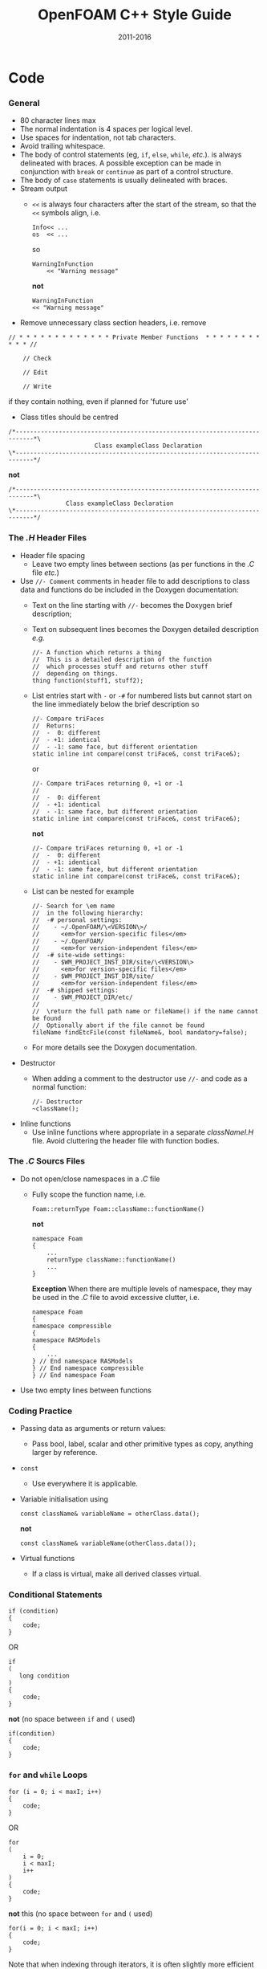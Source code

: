#                            -*- mode: org; -*-
#
#+TITLE:                 OpenFOAM C++ Style Guide
#+AUTHOR:                  OpenFOAM Foundation
#+DATE:                         2011-2016
#+LINK:                   http://www.OpenFOAM.org
#+OPTIONS: author:nil ^:{}
#+STARTUP: hidestars
#+STARTUP: odd

* Code
*** General
    + 80 character lines max
    + The normal indentation is 4 spaces per logical level.
    + Use spaces for indentation, not tab characters.
    + Avoid trailing whitespace.
    + The body of control statements (eg, =if=, =else=, =while=, /etc./). is
      always delineated with braces.  A possible exception can be
      made in conjunction with =break= or =continue= as part of a control
      structure.
    + The body of =case= statements is usually delineated with braces.
    + Stream output
      + =<<= is always four characters after the start of the stream,
        so that the =<<= symbols align, i.e.
        #+begin_src c++
        Info<< ...
        os  << ...
        #+end_src
        so
        #+begin_src C++
        WarningInFunction
            << "Warning message"
        #+end_src
        *not*
        #+begin_src C++
        WarningInFunction
        << "Warning message"
        #+end_src

    + Remove unnecessary class section headers, i.e. remove
#+begin_src C++
// * * * * * * * * * * * * * Private Member Functions  * * * * * * * * * * * //

    // Check

    // Edit

    // Write
#+end_src
      if they contain nothing, even if planned for 'future use'

    + Class titles should be centred
#+begin_src C++
/*---------------------------------------------------------------------------*\
                        Class exampleClass Declaration
\*---------------------------------------------------------------------------*/
#+end_src
      *not*
#+begin_src C++
/*---------------------------------------------------------------------------*\
                Class exampleClass Declaration
\*---------------------------------------------------------------------------*/
#+end_src

*** The /.H/ Header Files
    + Header file spacing
      + Leave two empty lines between sections
        (as per functions in the /.C/ file /etc./)
    + Use =//- Comment= comments in header file to add descriptions to class
      data and functions do be included in the Doxygen documentation:
      + Text on the line starting with =//-= becomes the Doxygen brief
        description;
      + Text on subsequent lines becomes the Doxygen detailed description /e.g./
        #+begin_src C++
        //- A function which returns a thing
        //  This is a detailed description of the function
        //  which processes stuff and returns other stuff
        //  depending on things.
        thing function(stuff1, stuff2);
        #+end_src
      + List entries start with =-= or =-#= for numbered lists but cannot start
        on the line immediately below the brief description so
        #+begin_src C++
        //- Compare triFaces
        //  Returns:
        //  -  0: different
        //  - +1: identical
        //  - -1: same face, but different orientation
        static inline int compare(const triFace&, const triFace&);
        #+end_src
        or
        #+begin_src C++
        //- Compare triFaces returning 0, +1 or -1
        //
        //  -  0: different
        //  - +1: identical
        //  - -1: same face, but different orientation
        static inline int compare(const triFace&, const triFace&);
        #+end_src
        *not*
        #+begin_src C++
        //- Compare triFaces returning 0, +1 or -1
        //  -  0: different
        //  - +1: identical
        //  - -1: same face, but different orientation
        static inline int compare(const triFace&, const triFace&);
        #+end_src
      + List can be nested for example
        #+begin_src C++
        //- Search for \em name
        //  in the following hierarchy:
        //  -# personal settings:
        //    - ~/.OpenFOAM/\<VERSION\>/
        //      <em>for version-specific files</em>
        //    - ~/.OpenFOAM/
        //      <em>for version-independent files</em>
        //  -# site-wide settings:
        //    - $WM_PROJECT_INST_DIR/site/\<VERSION\>
        //      <em>for version-specific files</em>
        //    - $WM_PROJECT_INST_DIR/site/
        //      <em>for version-independent files</em>
        //  -# shipped settings:
        //    - $WM_PROJECT_DIR/etc/
        //
        //  \return the full path name or fileName() if the name cannot be found
        //  Optionally abort if the file cannot be found
        fileName findEtcFile(const fileName&, bool mandatory=false);
        #+end_src
      + For more details see the Doxygen documentation.
    + Destructor
      + When adding a comment to the destructor use =//-= and code as a normal
        function:
        #+begin_src C++
        //- Destructor
        ~className();
        #+end_src
    + Inline functions
      + Use inline functions where appropriate in a separate /classNameI.H/
        file.  Avoid cluttering the header file with function bodies.

*** The /.C/ Sourcs Files
    + Do not open/close namespaces in a /.C/ file
      + Fully scope the function name, i.e.
        #+begin_src C++
        Foam::returnType Foam::className::functionName()
        #+end_src
        *not*
        #+begin_src C++
        namespace Foam
        {
            ...
            returnType className::functionName()
            ...
        }
        #+end_src
        *Exception*
        When there are multiple levels of namespace, they may be used in the
        /.C/ file to avoid excessive clutter, i.e.
        #+begin_src C++
        namespace Foam
        {
        namespace compressible
        {
        namespace RASModels
        {
            ...
        } // End namespace RASModels
        } // End namespace compressible
        } // End namespace Foam
        #+end_src

    + Use two empty lines between functions

*** Coding Practice
    + Passing data as arguments or return values:
      + Pass bool, label, scalar and other primitive types as copy,
        anything larger by reference.
    + =const=
      + Use everywhere it is applicable.
    + Variable initialisation using
      #+begin_src C++
      const className& variableName = otherClass.data();
      #+end_src
      *not*
      #+begin_src C++
      const className& variableName(otherClass.data());
      #+end_src
    + Virtual functions
      + If a class is virtual, make all derived classes virtual.

*** Conditional Statements
    #+begin_src C++
    if (condition)
    {
        code;
    }
    #+end_src
    OR
    #+begin_src C++
    if
    (
       long condition
    )
    {
        code;
    }
    #+end_src
    *not* (no space between =if= and =(= used)
    #+begin_src C++
    if(condition)
    {
        code;
    }
    #+end_src

*** =for= and =while= Loops
    #+begin_src C++
    for (i = 0; i < maxI; i++)
    {
        code;
    }
    #+end_src
    OR
    #+begin_src C++
    for
    (
        i = 0;
        i < maxI;
        i++
    )
    {
        code;
    }
    #+end_src
    *not* this (no space between =for= and =(= used)
    #+begin_src C++
    for(i = 0; i < maxI; i++)
    {
        code;
    }
    #+end_src
    Note that when indexing through iterators, it is often slightly more
    efficient to use the pre-increment form. Eg, =++iter= instead of =iter++=

*** =forAll=, =forAllIter=, =forAllConstIter=, /etc./ loops
    Like =for= loops, but
    #+begin_src C++
    forAll(
    #+end_src
    *not*
    #+begin_src C++
    forAll (
    #+end_src
    Using the =forAllIter= and =forAllConstIter= macros is generally
    advantageous - less typing, easier to find later.  However, since
    they are macros, they will fail if the iterated object contains
    any commas /e.g./ following will FAIL!:
    #+begin_src C++
    forAllIter(HashTable<labelPair, edge, Hash<edge>>, foo, iter)
    #+end_src
    These convenience macros are also generally avoided in other
    container classes and OpenFOAM primitive classes.

*** Splitting Over Multiple Lines
***** Splitting return type and function name
      + Split initially after the function return type and left align
      + Do not put =const= onto its own line - use a split to keep it with
        the function name and arguments.
        #+begin_src C++
        const Foam::longReturnTypeName&
        Foam::longClassName::longFunctionName const
        #+end_src
        *not*
        #+begin_src C++
        const Foam::longReturnTypeName&
            Foam::longClassName::longFunctionName const
        #+end_src
        *nor*
        #+begin_src C++
        const Foam::longReturnTypeName& Foam::longClassName::longFunctionName
        const
        #+end_src
        *nor*
        #+begin_src C++
        const Foam::longReturnTypeName& Foam::longClassName::
        longFunctionName const
        #+end_src
      + If it needs to be split again, split at the function name (leaving
        behind the preceding scoping =::=s), and again, left align, i.e.
        #+begin_src C++
        const Foam::longReturnTypeName&
        Foam::veryveryveryverylongClassName::
        veryveryveryverylongFunctionName const
        #+end_src

***** Splitting long lines at an "="
     Indent after split
     #+begin_src C++
     variableName =
         longClassName.longFunctionName(longArgument);
     #+end_src
     OR (where necessary)
     #+begin_src C++
     variableName =
         longClassName.longFunctionName
         (
             longArgument1,
             longArgument2
         );
     #+end_src
     *not*
     #+begin_src C++
     variableName =
     longClassName.longFunctionName(longArgument);
     #+end_src
     *nor*
     #+begin_src C++
     variableName = longClassName.longFunctionName
     (
         longArgument1,
         longArgument2
     );
     #+end_src

*** Maths and Logic
    + Operator spacing
      #+begin_src C++
      a + b, a - b
      a*b, a/b
      a & b, a ^ b
      a = b, a != b
      a < b, a > b, a >= b, a <= b
      a || b, a && b
      #+end_src
    + Splitting formulae over several lines

      Split and indent as per "splitting long lines at an ="
      with the operator on the lower line.  Align operator so that first
      variable, function or bracket on the next line is 4 spaces indented i.e.
      #+begin_src C++
      variableName =
          a*(a + b)
         *exp(c/d)
         *(k + t);
      #+end_src
      This is sometimes more legible when surrounded by extra parentheses:

      #+begin_src C++
      variableName =
      (
          a*(a + b)
         *exp(c/d)
         *(k + t)
      );
      #+end_src
    + Splitting logical tests over several lines

      outdent the operator so that the next variable to test is aligned with
      the four space indentation, i.e.
      #+begin_src C++
      if
      (
          a == true
       && b == c
      )
      #+end_src

* Documentation
*** General
    + For readability in the comment blocks, certain tags are used that are
      translated by pre-filtering the file before sending it to Doxygen.
    + The tags start in column 1, the contents follow on the next lines and
      indented by 4 spaces. The filter removes the leading 4 spaces from the
      following lines until the next tag that starts in column 1.
    + The 'Class' and 'Description' tags are the most important ones.
    + The first paragraph following the 'Description' will be used for the
      brief description, the remaining paragraphs become the detailed
      description.  For example,
      #+begin_example C++
      Class
          Foam::myClass

      Description
          A class for specifying the documentation style.

          The class is implemented as a set of recommendations that may
          sometimes be useful.
      #+end_example

    + The class name must be qualified by its namespace, otherwise Doxygen
      will think you are documenting some other class.
    + If you don't have anything to say about the class (at the moment), use
      the namespace-qualified class name for the description. This aids with
      finding these under-documented classes later.
      #+begin_example C++
      Class
          Foam::myUnderDocumentedClass

      Description
          Foam::myUnderDocumentedClass
      #+end_example
    + Use 'Class' and 'Namespace' tags in the header files.
      The Description block then applies to documenting the class.
    + Use 'InClass' and 'InNamespace' in the source files.
      The Description block then applies to documenting the file itself.
      #+begin_example C++
      InClass
          Foam::myClass

      Description
          Implements the read and writing of files.
      #+end_example

*** Doxygen Special Commands
    Doxygen has a large number of special commands with a =\= prefix.

    Since the filtering removes the leading spaces within the blocks, the
    Doxygen commmands can be inserted within the block without problems.
    #+begin_example C++
    InClass
        Foam::myClass

    Description
        Implements the read and writing of files.

        An example input file:
        \verbatim
            patchName
            {
                type        myPatchType;
                refValue    100;
                value       uniform 1;
            }
        \endverbatim

        Within the implementation, a loop over all patches is done:
        \code
            forAll(patches, patchI)
            {
                ...  // some operation
            }
        \endcode
    #+end_example

*** HTML Special Commands
    Since Doxygen also handles HTML tags to a certain extent, the angle
    brackets need quoting in the documentation blocks. Non-HTML tags cause
    Doxygen to complain, but seem to work anyhow.  /e.g./,
    + The template with type =<HR>= is a bad example.
    + The template with type =\<HR\>= is a better example.
    + The template with type =<Type>= causes Doxygen to complain about an
      unknown html type, but it seems to work okay anyhow.

*** Documenting Namespaces
    + If namespaces are explictly declared with the =Namespace()= macro,
      they should be documented there.
    + If the namespaces is used to hold sub-models, the namespace can be
      documented in the same file as the class with the model selector.
      /e.g./,
      #+begin_example C++
      documented namespace 'Foam::functionEntries' within the
      class 'Foam::functionEntry'
      #+end_example
    + If nothing else helps, find some sensible header.
      /e.g./,
      #+begin_example C++
      namespace 'Foam' is documented in the foamVersion.H file
      #+end_example

*** Documenting Applications
    Any number of classes might be defined by a particular application, but
    these classes will not, however, be available to other parts of
    OpenFOAM. At the moment, the sole purpose for running Doxygen on the
    applications is to extract program usage information for the '-doc'
    option.

    The documentation for a particular application is normally contained
    within the first comment block in a /.C/ source file. The solution is this
    to invoke a special filter for the "/applications/{solver,utilities}/"
    directories that only allows the initial comment block for the /.C/ files
    through.

    The layout of the application documentation has not yet been finalized,
    but foamToVTK shows an initial attempt.

*** Orthography
    Given the origins of OpenFOAM, the British spellings (/e.g./, neighbour and
    not neighbor) are generally favoured.

    Both '-ize' and the '-ise' variant are found in the code comments. If
    used as a variable or class method name, it is probably better to use
    '-ize', which is considered the main form by the Oxford University
    Press. /e.g./,
    #+begin_src C++
    myClass.initialize()
    #+end_src
*** References
    References provided in the =Description= section of the class header files
    should be formatted in the [[http://www.apastyle.org][APA (American
    Psychological Association)]] style /e.g./ from =kEpsilon.H=
    #+begin_example
Description
    Standard k-epsilon turbulence model for incompressible and compressible
    flows including rapid distortion theory (RDT) based compression term.

    Reference:
    \verbatim
        Standard model:
            Launder, B. E., & Spalding, D. B. (1972).
            Lectures in mathematical models of turbulence.

            Launder, B. E., & Spalding, D. B. (1974).
            The numerical computation of turbulent flows.
            Computer methods in applied mechanics and engineering,
            3(2), 269-289.

        For the RDT-based compression term:
            El Tahry, S. H. (1983).
            k-epsilon equation for compressible reciprocating engine flows.
            Journal of Energy, 7(4), 345-353.
    \endverbatim
    #+end_example
    The APA style is a commonly used standard and references are available in
    this format from many sources including
    [[http://www.citationmachine.net/apa/cite-a-book][Citation Machine]] and
    [[http://scholar.google.com][Google Scholar]].
